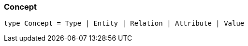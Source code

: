 [#_Concept]
=== Concept

[,typescript]
----
type Concept = Type | Entity | Relation | Attribute | Value
----


